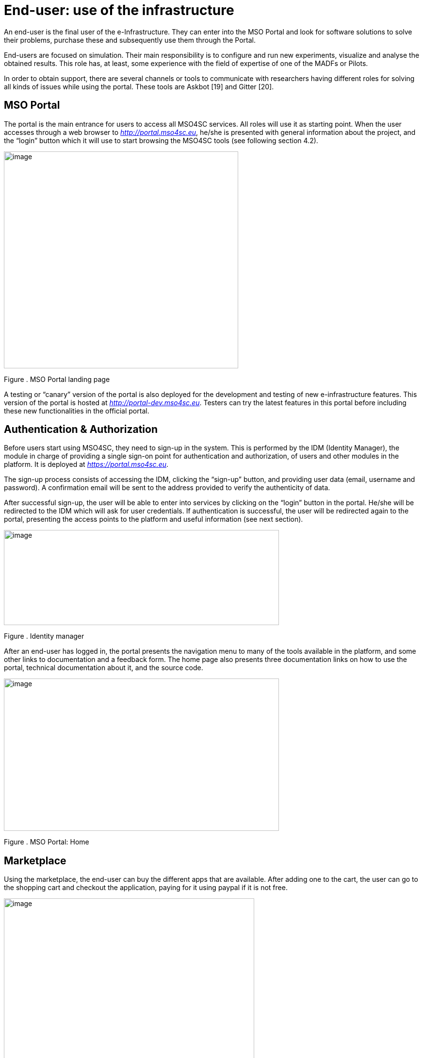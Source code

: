 [[end-user-use-of-the-infrastructure]]
= End-user: use of the infrastructure

An end-user is the final user of the e-Infrastructure. They can enter into the MSO Portal and look for software solutions to solve their problems, purchase these and subsequently use them through the Portal.

End-users are focused on simulation. Their main responsibility is to configure and run new experiments, visualize and analyse the obtained results. This role has, at least, some experience with the field of expertise of one of the MADFs or Pilots.

In order to obtain support, there are several channels or tools to communicate with researchers having different roles for solving all kinds of issues while using the portal. These tools are Askbot [19] and Gitter [20].

[[mso-portal]]
== MSO Portal

The portal is the main entrance for users to access all MSO4SC services. All roles will use it as starting point. When the user accesses through a web browser to http://portal.mso4sc.eu[_http://portal.mso4sc.eu_], he/she is presented with general information about the project, and the “login” button which it will use to start browsing the MSO4SC tools (see following section 4.2).

image:media/image4.png[image,width=483,height=447]

[[_Toc520829699]]Figure . MSO Portal landing page

A testing or “canary” version of the portal is also deployed for the development and testing of new e-infrastructure features. This version of the portal is hosted at http://portal-dev.mso4sc.eu[_http://portal-dev.mso4sc.eu_]. Testers can try the latest features in this portal before including these new functionalities in the official portal.

[[authentication-authorization]]
== Authentication & Authorization

Before users start using MSO4SC, they need to sign-up in the system. This is performed by the IDM (Identity Manager), the module in charge of providing a single sign-on point for authentication and authorization, of users and other modules in the platform. It is deployed at https://portal.mso4sc.eu[_https://portal.mso4sc.eu_].

The sign-up process consists of accessing the IDM, clicking the “sign-up” button, and providing user data (email, username and password). A confirmation email will be sent to the address provided to verify the authenticity of data.

After successful sign-up, the user will be able to enter into services by clicking on the “login” button in the portal. He/she will be redirected to the IDM which will ask for user credentials. If authentication is successful, the user will be redirected again to the portal, presenting the access points to the platform and useful information (see next section).

image:media/image5.png[image,width=567,height=196]

[[_Toc520829700]]Figure . Identity manager

After an end-user has logged in, the portal presents the navigation menu to many of the tools available in the platform, and some other links to documentation and a feedback form. The home page also presents three documentation links on how to use the portal, technical documentation about it, and the source code.

image:media/image6.png[image,width=567,height=314]

[[_Toc520829701]]Figure . MSO Portal: Home

[[section]]


[[marketplace]]
== [[_drkidddcjx4a]][[_Toc520829641]] Marketplace

Using the marketplace, the end-user can buy the different apps that are available. After adding one to the cart, the user can go to the shopping cart and checkout the application, paying for it using paypal if it is not free.

image:media/image7.png[image,width=516,height=408]

[[_Toc520829702]]Figure . MSO Portal: MarketPlace

Purchased applications will appear under “My Inventory” menu. Those applications will remain there eligible to be used in the rest of the platform by the purchaser.

[[data-catalogue]]
== Data Catalogue

In the data catalogue the end user is able to browse the public and private datasets that belong to him. He/she can easily create new organizations (a group of users and datasets), and add new datasets to them.

image:media/image8.png[image,width=567,height=446]

[[_Toc520829703]]Figure . MSO Portal: Data Catalogue

Each dataset is composed by zero or more data files that the user can reference later-on as inputs in the experiments tool (see next section). Similarly, in the same tool, the user can reference the datasets themselves to store the simulation outputs.

[[experiments-tool]]
== Experiments tool

Using the experiments tool, an end user can create/delete instances of the applications purchased from the marketplace. An instance is an application with a concrete configuration (a set of inputs). Among these inputs, the end-user is able to select the computing infrastructures that the simulation will use, as well as input/output datasets from the ones it has available in the data catalogue.

image:media/image9.png[image,width=521,height=421]

[[_Toc520829704]]Figure . MSO Portal: Experiments tool

Once an instance has been created, it can be run.

image:media/image10.png[image,width=417,height=381]

[[_Toc520829705]]Figure . MSO Portal: Monitoring

While executing the instance, the end user is able to see its logs. The coloured state button (in the image above) can be grey: if no instance is selected; yellow: if the instance is ready to run; blue: if the instance is running; red: if the instance failed at some point; and green: if the instance successfully finished.

But before creating an instance, the user has to enter its settings. In this tab, three sections appear:

1.  **Data Catalogue Key**: Is the user personal key of the data catalogue (can be found in the data catalogue user profile, at the bottom left). This key is necessary to be set in order the application will be able to publish the outputs to the data catalogue after finishing its executions.
2.  **Computing infrastructures**: In here the end user can define the credentials of all the computing infrastructures that the user has access to. This will be used later by the platform to run the simulations in the name of the user.
3.  **SSH tunnels**: It is usual that computing infrastructures or nodes will not be accessible directly through internet, but from a gateway entry point. In this section one can optionally define such gateways.

image:media/image11.png[image,width=516,height=594]

[[_Toc520829706]]Figure . MSO Portal: Infrastructure settings

[[visualization]]
== Visualization

The visualization module enables the end-user to create new graphic desktops from where he/she can visualize and pre/post-process datasets through the graphics tools installed in the infrastructure. A “view only” link is also available in case the user can share what is done with other users or stakeholders.

image:media/image12.png[image,width=567,height=153]

[[_Toc520829707]]Figure . MSO Portal: Launch remote desktops

These infrastructures can be set in the settings tab similarly to the experiments tool. Each visualization infrastructure defines its underlying technology (only noVNC is supported at the moment), the user credentials, and other specific information related to the used technology.

image:media/image13.png[image,width=402,height=305]

[[_Toc520829708]]Figure . MSO Portal: Remote desktop settings

